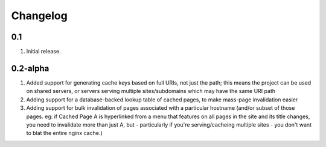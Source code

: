 Changelog
=========

0.1
-----
#. Initial release.


0.2-alpha
-----
#. Added support for generating cache keys based on full URIs, not just the path; this means the project can be used on shared servers, or servers serving multiple sites/subdomains which may have the same URI path

#. Adding support for a database-backed lookup table of cached pages, to make mass-page invalidation easier

#. Adding support for bulk invalidation of pages associated with a particular hostname (and/or subset of those pages. eg: if Cached Page A is hyperlinked from a menu that features on all pages in the site and its title changes, you need to invalidate more than just A, but - particularly if you're serving/cacheing multiple sites - you don't want to blat the entire nginx cache.)